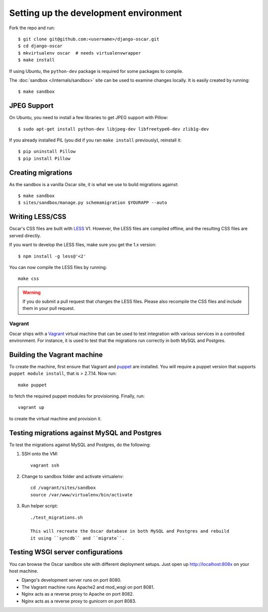 ======================================
Setting up the development environment
======================================

Fork the repo and run::

    $ git clone git@github.com:<username>/django-oscar.git
    $ cd django-oscar
    $ mkvirtualenv oscar  # needs virtualenvwrapper
    $ make install

If using Ubuntu, the ``python-dev`` package is required for some packages to
compile.

The :doc:`sandbox </internals/sandbox>` site can be used to examine changes
locally.  It is easily created by running::

    $ make sandbox

JPEG Support
------------

On Ubuntu, you need to install a few libraries to get JPEG support with
Pillow::

    $ sudo apt-get install python-dev libjpeg-dev libfreetype6-dev zlib1g-dev

If you already installed PIL (you did if you ran ``make install`` previously),
reinstall it::

    $ pip uninstall Pillow
    $ pip install Pillow

Creating migrations
-------------------

As the sandbox is a vanilla Oscar site, it is what we use to build migrations
against::

    $ make sandbox
    $ sites/sandbox/manage.py schemamigration $YOURAPP --auto
    
Writing LESS/CSS
----------------

Oscar's CSS files are built with LESS_ V1.  However, the LESS files are
compiled offline, and the resulting CSS files are served directly.

.. _LESS: http://lesscss.org/

If you want to develop the LESS files, make sure you get the 1.x version::

    $ npm install -g less@'<2'


You can now compile the LESS files by running::

    make css

.. warning::

    If you do submit a pull request that changes the LESS files.  Please also
    recompile the CSS files and include them in your pull request.

Vagrant
=======

Oscar ships with a Vagrant_ virtual machine that can be used to test integration
with various services in a controlled environment.  For instance, it is used to
test that the migrations run correctly in both MySQL and Postgres.

.. _Vagrant: http://vagrantup.com/

Building the Vagrant machine
----------------------------

To create the machine, first ensure that Vagrant and puppet_ are installed.  You will require a
puppet version that supports ``puppet module install``, that is > 2.7.14.  Now
run::

    make puppet

.. _puppet: http://docs.puppetlabs.com/guides/installation.html

to fetch the required puppet modules for provisioning.  Finally, run::

    vagrant up

to create the virtual machine and provision it.

Testing migrations against MySQL and Postgres
---------------------------------------------

To test the migrations against MySQL and Postgres, do the following:

1. SSH onto the VM::

    vagrant ssh

2. Change to sandbox folder and activate virtualenv::

    cd /vagrant/sites/sandbox
    source /var/www/virtualenv/bin/activate

3. Run helper script::

    ./test_migrations.sh

    This will recreate the Oscar database in both MySQL and Postgres and rebuild
    it using ``syncdb`` and ``migrate``.

Testing WSGI server configurations
----------------------------------

You can browse the Oscar sandbox site with different deployment setups. Just
open up http://localhost:808x on your host machine.

* Django's development server runs on port 8080.

* The Vagrant machine runs Apache2 and mod_wsgi on port 8081.

* Nginx acts as a reverse proxy to Apache on port 8082.

* Nginx acts as a reverse proxy to gunicorn on port 8083.

